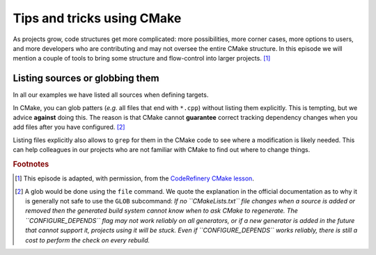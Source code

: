 .. _tips-and-tricks:


Tips and tricks using CMake
============================


.. objectives::

   - Learn what tools exist to structure projects as they grow.
   - Discuss the value of localizing scope and avoiding side effects.
   - Recognize more maintainable and less maintainable patterns.


As projects grow, code structures get more complicated: more possibilities, more corner cases, more options to users, and more developers who are contributing and may not oversee the entire CMake structure. In this episode we will mention a couple of tools to bring some structure and flow-control into larger projects. [#adapt_from_CR]_



Listing sources or globbing them
--------------------------------


In all our examples we have listed all sources when defining targets.

In CMake, you can glob patters (*e.g.* all files that end with ``*.cpp``) without listing them explicitly. This is tempting, but we advice **against** doing this. The reason is that CMake cannot **guarantee** correct tracking dependency changes when you add files after you have configured. [#glob]_

Listing files explicitly also allows to ``grep`` for them in the CMake code to see where a modification is likely needed. This can help colleagues in our projects who are not familiar with CMake to find out where to change things.
























.. rubric:: Footnotes

.. [#adapt_from_CR] This episode is adapted, with permission, from the `CodeRefinery CMake lesson <https://coderefinery.github.io/cmake-workshop/growing-projects>`_.

.. [#glob] A glob would be done using the ``file`` command. We quote the explanation in the official documentation as to why it is generally not safe to use the ``GLOB`` subcommand: *If no ``CMakeLists.txt`` file changes when a source is added or removed then the generated build system cannot know when to ask CMake to regenerate. The ``CONFIGURE_DEPENDS`` flag may not work reliably on all generators, or if a new generator is added in the future that cannot support it, projects using it will be stuck. Even if ``CONFIGURE_DEPENDS`` works reliably, there is still a cost to perform the check on every rebuild.*

